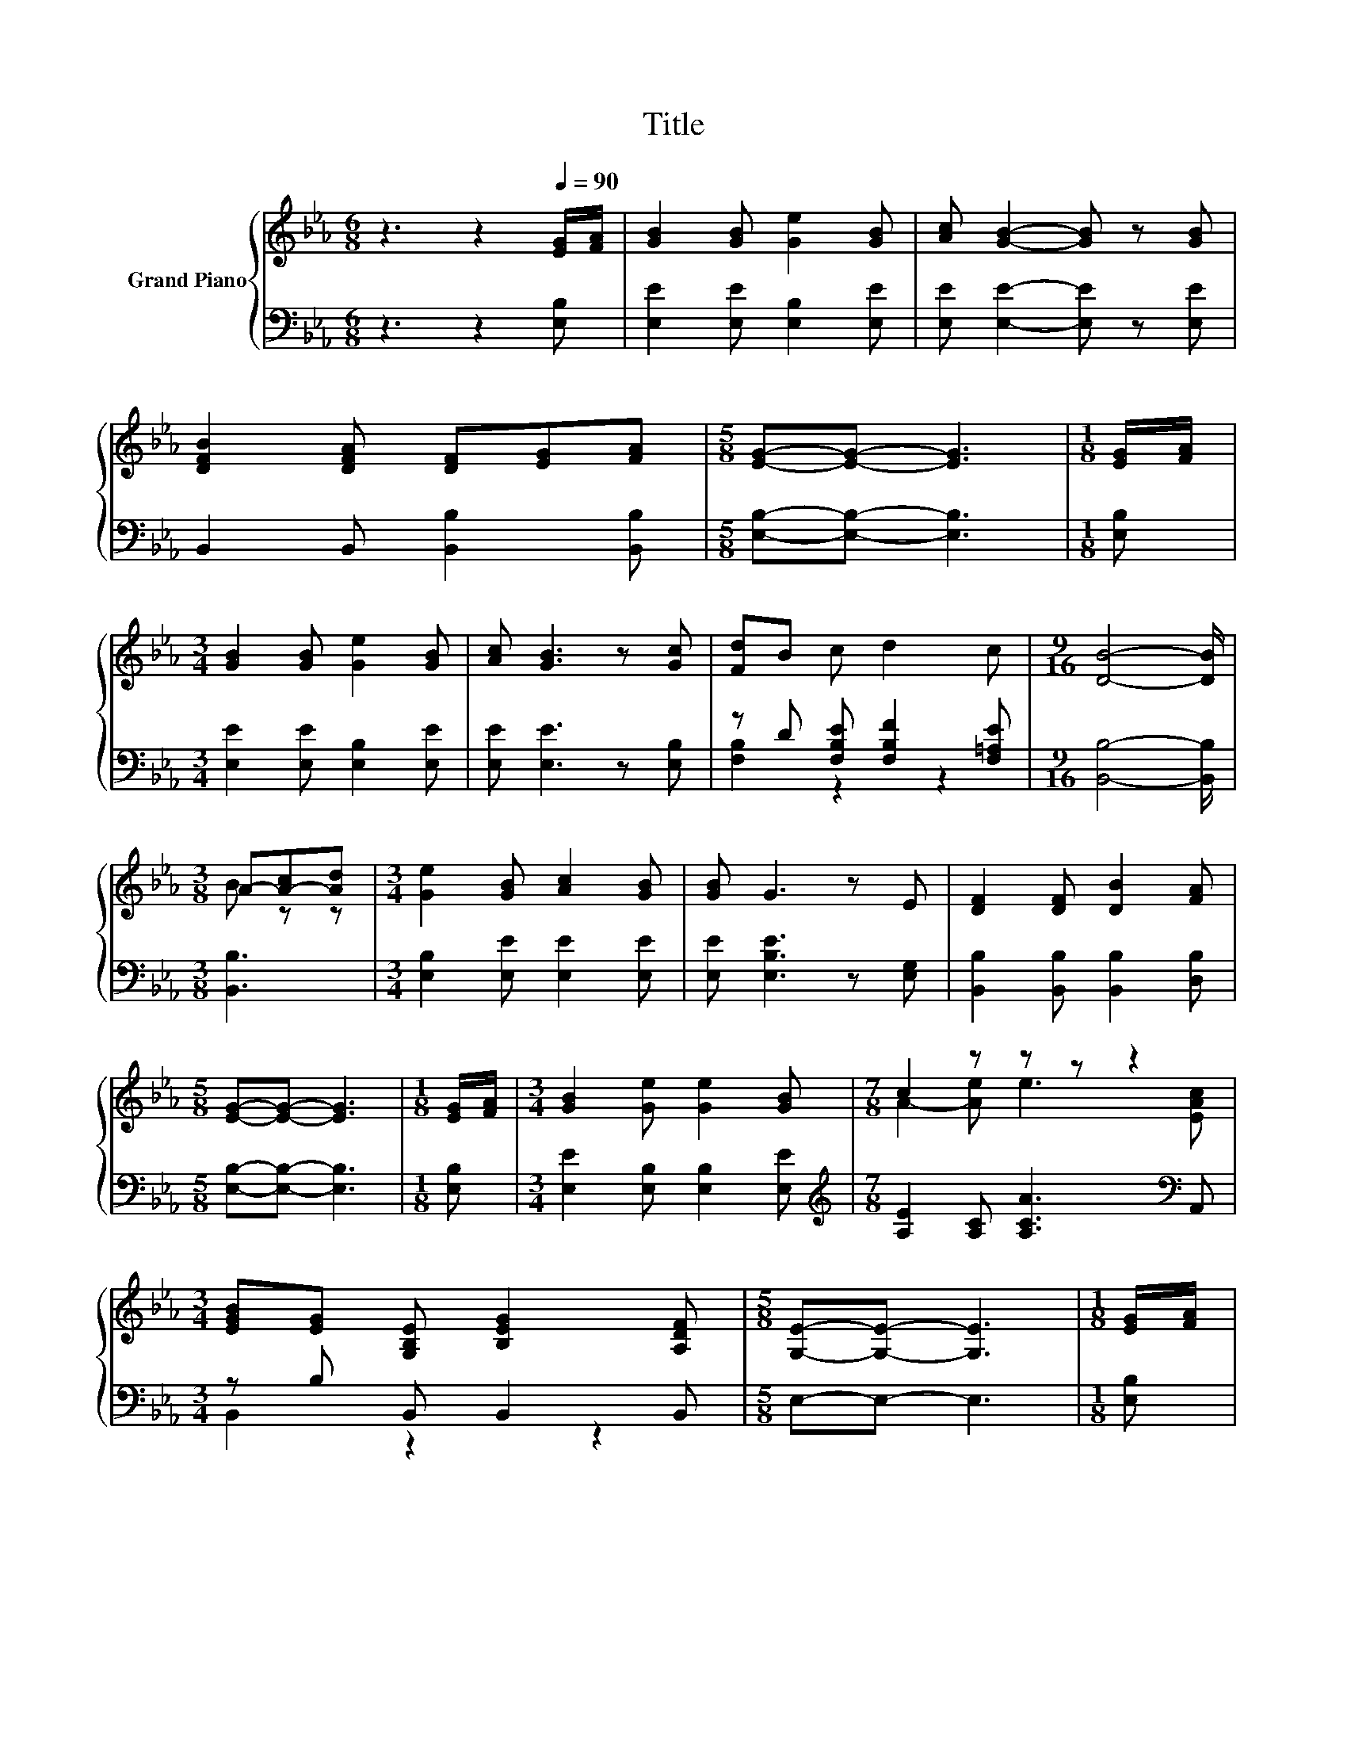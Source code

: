 X:1
T:Title
%%score { ( 1 4 ) | ( 2 3 ) }
L:1/8
M:6/8
K:Eb
V:1 treble nm="Grand Piano"
V:4 treble 
V:2 bass 
V:3 bass 
V:1
 z3 z2[Q:1/4=90] [EG]/[FA]/ | [GB]2 [GB] [Ge]2 [GB] | [Ac] [GB]2- [GB] z [GB] | %3
 [DFB]2 [DFA] [DF][EG][FA] |[M:5/8] [EG]-[EG]- [EG]3 |[M:1/8] [EG]/[FA]/ | %6
[M:3/4] [GB]2 [GB] [Ge]2 [GB] | [Ac] [GB]3 z [Gc] | [Fd]B c d2 c |[M:9/16] [DB]4- [DB]/ | %10
[M:3/8] A-[A-c][Ad] |[M:3/4] [Ge]2 [GB] [Ac]2 [GB] | [GB] G3 z E | [DF]2 [DF] [DB]2 [FA] | %14
[M:5/8] [EG]-[EG]- [EG]3 |[M:1/8] [EG]/[FA]/ |[M:3/4] [GB]2 [Ge] [Ge]2 [GB] |[M:7/8] c2 z z z z2 | %18
[M:3/4] [EGB][EG] [G,B,E] [B,EG]2 [A,DF] |[M:5/8] [G,E]-[G,E]- [G,E]3 |[M:1/8] [EG]/[FA]/ | %21
[M:3/4] [GB] [GB]3 z [Ge] | [GB] [GB]3 z [EG] | [DA]2 [DA][DF] G[EFA] |[M:5/8] [EAc] [EGB]3 z | %25
[M:1/8] G/A/ |[M:3/4] B2 [Ge] [Ge]2 B |[M:7/8] c2 e e3 [EAc] | %28
[M:3/4] [EGB][EG] [G,B,E] [B,EG]2 [A,DF] |[M:5/8] [G,E]-[G,E]- [G,E]3 |] %30
V:2
 z3 z2 [E,B,] | [E,E]2 [E,E] [E,B,]2 [E,E] | [E,E] [E,E]2- [E,E] z [E,E] | %3
 B,,2 B,, [B,,B,]2 [B,,B,] |[M:5/8] [E,B,]-[E,B,]- [E,B,]3 |[M:1/8] [E,B,] | %6
[M:3/4] [E,E]2 [E,E] [E,B,]2 [E,E] | [E,E] [E,E]3 z [E,B,] | z D [F,B,E] [F,B,F]2 [F,=A,E] | %9
[M:9/16] [B,,B,]4- [B,,B,]/ |[M:3/8] [B,,B,]3 |[M:3/4] [E,B,]2 [E,E] [E,E]2 [E,E] | %12
 [E,E] [E,B,E]3 z [E,G,] | [B,,B,]2 [B,,B,] [B,,B,]2 [D,B,] |[M:5/8] [E,B,]-[E,B,]- [E,B,]3 | %15
[M:1/8] [E,B,] |[M:3/4] [E,E]2 [E,B,] [E,B,]2 [E,E] | %17
[M:7/8][K:treble] [A,E]2 [A,C] [A,CA]3[K:bass] A,, |[M:3/4] z B, B,, B,,2 B,, |[M:5/8] E,-E,- E,3 | %20
[M:1/8] [E,B,] |[M:3/4] [E,E] [E,E]3 z [E,B,] | [E,E] [E,E]3 z [E,B,] | [B,,B,]2 .[B,,B,]2 EB,, | %24
[M:5/8] E, E,3 z |[M:1/8][K:treble] E/F/ |[M:3/4] G2[K:bass] [E,B,] [E,B,]2[K:treble] G | %27
[M:7/8] A2 [A,CA] [A,CA]3[K:bass] A,, |[M:3/4] z B, B,, B,,2 B,, |[M:5/8] E,-E,- E,3 |] %30
V:3
 x6 | x6 | x6 | x6 |[M:5/8] x5 |[M:1/8] x |[M:3/4] x6 | x6 | [F,B,]2 z2 z2 |[M:9/16] x9/2 | %10
[M:3/8] x3 |[M:3/4] x6 | x6 | x6 |[M:5/8] x5 |[M:1/8] x |[M:3/4] x6 | %17
[M:7/8][K:treble] x6[K:bass] x |[M:3/4] B,,2 z2 z2 |[M:5/8] x5 |[M:1/8] x |[M:3/4] x6 | x6 | %23
 z2 z .[B,,B,]3 |[M:5/8] x5 |[M:1/8][K:treble] x |[M:3/4] x2[K:bass] x3[K:treble] x | %27
[M:7/8] x6[K:bass] x |[M:3/4] B,,2 z2 z2 |[M:5/8] x5 |] %30
V:4
 x6 | x6 | x6 | x6 |[M:5/8] x5 |[M:1/8] x |[M:3/4] x6 | x6 | x6 |[M:9/16] x9/2 |[M:3/8] B z z | %11
[M:3/4] x6 | x6 | x6 |[M:5/8] x5 |[M:1/8] x |[M:3/4] x6 |[M:7/8] A2- [Ae] e3 [EAc] |[M:3/4] x6 | %19
[M:5/8] x5 |[M:1/8] x |[M:3/4] x6 | x6 | x6 |[M:5/8] x5 |[M:1/8] x |[M:3/4] x6 |[M:7/8] x7 | %28
[M:3/4] x6 |[M:5/8] x5 |] %30

